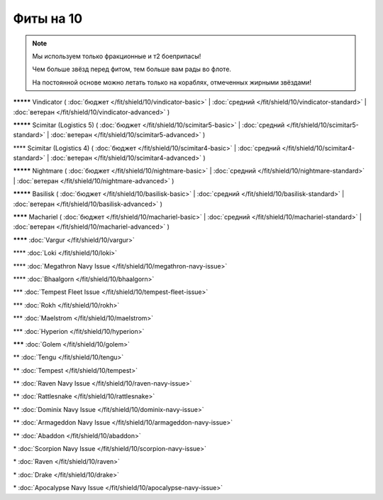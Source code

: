 Фиты на 10
===============

.. note::

    Мы используем только фракционные и т2 боеприпасы!

    Чем больше звёзд перед фитом, тем больше вам рады во флоте.

    На постоянной основе можно летать только на кораблях, отмеченных жирными звёздами!

**\*\*\*\*\*** Vindicator ( :doc:`бюджет </fit/shield/10/vindicator-basic>` | :doc:`средний </fit/shield/10/vindicator-standard>` | :doc:`ветеран </fit/shield/10/vindicator-advanced>` )

**\*\*\*\*\*** Scimitar (Logistics 5) ( :doc:`бюджет </fit/shield/10/scimitar5-basic>` | :doc:`средний </fit/shield/10/scimitar5-standard>` | :doc:`ветеран </fit/shield/10/scimitar5-advanced>` )

\*\*\*\* Scimitar (Logistics 4) ( :doc:`бюджет </fit/shield/10/scimitar4-basic>` | :doc:`средний </fit/shield/10/scimitar4-standard>` | :doc:`ветеран </fit/shield/10/scimitar4-advanced>` )

**\*\*\*\*\*** Nightmare ( :doc:`бюджет </fit/shield/10/nightmare-basic>` | :doc:`средний </fit/shield/10/nightmare-standard>` | :doc:`ветеран </fit/shield/10/nightmare-advanced>` )

**\*\*\*\*\*** Basilisk ( :doc:`бюджет </fit/shield/10/basilisk-basic>` | :doc:`средний </fit/shield/10/basilisk-standard>` | :doc:`ветеран </fit/shield/10/basilisk-advanced>` )

**\*\*\*\*** Machariel ( :doc:`бюджет </fit/shield/10/machariel-basic>` | :doc:`средний </fit/shield/10/machariel-standard>` | :doc:`ветеран </fit/shield/10/machariel-advanced>` )

**\*\*\*\*** :doc:`Vargur </fit/shield/10/vargur>`

\*\*\*\* :doc:`Loki </fit/shield/10/loki>`

\*\*\*\* :doc:`Megathron Navy Issue </fit/shield/10/megathron-navy-issue>`

\*\*\*\* :doc:`Bhaalgorn </fit/shield/10/bhaalgorn>`

\*\*\* :doc:`Tempest Fleet Issue </fit/shield/10/tempest-fleet-issue>`

\*\*\* :doc:`Rokh </fit/shield/10/rokh>`

\*\*\* :doc:`Maelstrom </fit/shield/10/maelstrom>`

\*\*\* :doc:`Hyperion </fit/shield/10/hyperion>`

**\*\*\*** :doc:`Golem </fit/shield/10/golem>`

\*\* :doc:`Tengu </fit/shield/10/tengu>`

\*\* :doc:`Tempest </fit/shield/10/tempest>`

\*\* :doc:`Raven Navy Issue </fit/shield/10/raven-navy-issue>`

\*\* :doc:`Rattlesnake </fit/shield/10/rattlesnake>`

\*\* :doc:`Dominix Navy Issue </fit/shield/10/dominix-navy-issue>`

\*\* :doc:`Armageddon Navy Issue </fit/shield/10/armageddon-navy-issue>`

\*\* :doc:`Abaddon </fit/shield/10/abaddon>`

\* :doc:`Scorpion Navy Issue </fit/shield/10/scorpion-navy-issue>`

\* :doc:`Raven </fit/shield/10/raven>`

\* :doc:`Drake </fit/shield/10/drake>`

\* :doc:`Apocalypse Navy Issue </fit/shield/10/apocalypse-navy-issue>`
